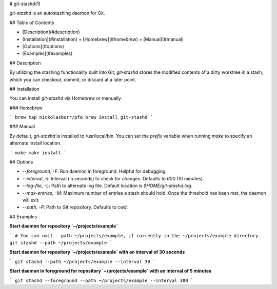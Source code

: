 # git-stashd(1)

`git-stashd` is an autostashing daemon for Git.

## Table of Contents

- [Description](#description)
- [Installation](#installation)
  + [Homebrew](#homebrew)
  + [Manual](#manual)
- [Options](#options)
- [Examples](#examples)

## Description

By utilizing the stashing functionality built into Git, `git-stashd` stores the modified contents of a dirty worktree in a stash, which you can checkout, commit, or discard at a later point.

## Installation

You can install `git-stashd` via Homebrew or manually.

### Homebrew

```
brew tap nickolasburr/pfa
brew install git-stashd
```

### Manual

By default, `git-stashd` is installed to /usr/local/bin. You can set the `prefix` variable when running `make` to specify an alternate install location.

```
make
make install
```

## Options

+ `--foreground`, `-F`: Run daemon in foreground. Helpful for debugging.
+ `--interval`, `-I`: Interval (in seconds) to check for changes. Defaults to `600` (10 minutes).
+ `--log-file`, `-L`: Path to alternate log file. Default location is `$HOME/git-stashd.log`.
+ `--max-entries`, `-M`: Maximum number of entries a stash should hold. Once the threshold has been met, the daemon will exit.
+ `--path`, `-P`: Path to Git repository. Defaults to `cwd`.

## Examples

**Start daemon for repository `~/projects/example`**

```
# You can omit --path ~/projects/example, if currently in the ~/projects/example directory.
git stashd --path ~/projects/example
```

**Start daemon for repository `~/projects/example` with an interval of 30 seconds**

```
git stashd --path ~/projects/example --interval 30
```

**Start daemon in foreground for repository `~/projects/example` with an interval of 5 minutes**

```
git stashd --foreground --path ~/projects/example --interval 300
```
